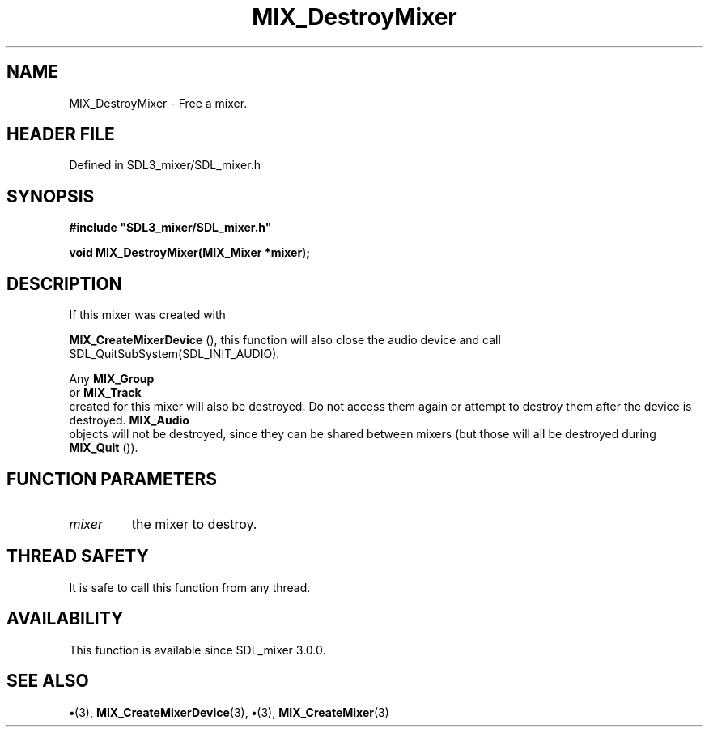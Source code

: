 .\" This manpage content is licensed under Creative Commons
.\"  Attribution 4.0 International (CC BY 4.0)
.\"   https://creativecommons.org/licenses/by/4.0/
.\" This manpage was generated from SDL_mixer's wiki page for MIX_DestroyMixer:
.\"   https://wiki.libsdl.org/SDL3_mixer/MIX_DestroyMixer
.\" Generated with SDL/build-scripts/wikiheaders.pl
.\"  revision 8c516fc
.\" Please report issues in this manpage's content at:
.\"   https://github.com/libsdl-org/sdlwiki/issues/new
.\" Please report issues in the generation of this manpage from the wiki at:
.\"   https://github.com/libsdl-org/SDL/issues/new?title=Misgenerated%20manpage%20for%20MIX_DestroyMixer
.\" SDL_mixer can be found at https://libsdl.org/projects/SDL_mixer/
.de URL
\$2 \(laURL: \$1 \(ra\$3
..
.if \n[.g] .mso www.tmac
.TH MIX_DestroyMixer 3 "SDL_mixer 3.1.0" "SDL_mixer" "SDL_mixer3 FUNCTIONS"
.SH NAME
MIX_DestroyMixer \- Free a mixer\[char46]
.SH HEADER FILE
Defined in SDL3_mixer/SDL_mixer\[char46]h

.SH SYNOPSIS
.nf
.B #include \(dqSDL3_mixer/SDL_mixer.h\(dq
.PP
.BI "void MIX_DestroyMixer(MIX_Mixer *mixer);
.fi
.SH DESCRIPTION
If this mixer was created with

.BR MIX_CreateMixerDevice
(), this function will also
close the audio device and call SDL_QuitSubSystem(SDL_INIT_AUDIO)\[char46]

Any 
.BR MIX_Group
 or 
.BR MIX_Track
 created for this mixer
will also be destroyed\[char46] Do not access them again or attempt to destroy them
after the device is destroyed\[char46] 
.BR MIX_Audio
 objects will not be
destroyed, since they can be shared between mixers (but those will all be
destroyed during 
.BR MIX_Quit
())\[char46]

.SH FUNCTION PARAMETERS
.TP
.I mixer
the mixer to destroy\[char46]
.SH THREAD SAFETY
It is safe to call this function from any thread\[char46]

.SH AVAILABILITY
This function is available since SDL_mixer 3\[char46]0\[char46]0\[char46]

.SH SEE ALSO
.BR \(bu (3),
.BR MIX_CreateMixerDevice (3),
.BR \(bu (3),
.BR MIX_CreateMixer (3)

